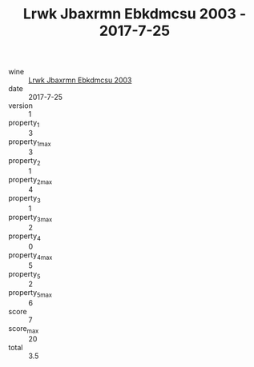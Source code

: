 :PROPERTIES:
:ID:                     086e3f68-f670-4fa3-9b15-b9304b4ec366
:END:
#+TITLE: Lrwk Jbaxrmn Ebkdmcsu 2003 - 2017-7-25

- wine :: [[id:0beaf67b-6a5b-4ec8-ae4f-28e94945508f][Lrwk Jbaxrmn Ebkdmcsu 2003]]
- date :: 2017-7-25
- version :: 1
- property_1 :: 3
- property_1_max :: 3
- property_2 :: 1
- property_2_max :: 4
- property_3 :: 1
- property_3_max :: 2
- property_4 :: 0
- property_4_max :: 5
- property_5 :: 2
- property_5_max :: 6
- score :: 7
- score_max :: 20
- total :: 3.5


